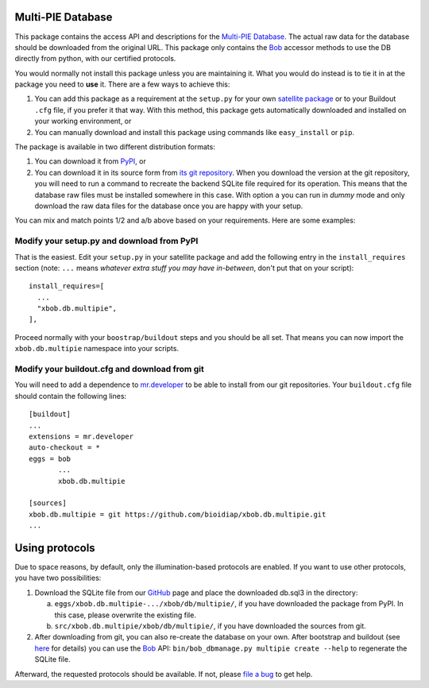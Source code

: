 ====================
 Multi-PIE Database
====================

This package contains the access API and descriptions for the `Multi-PIE
Database <http://www.multipie.org/>`_. The actual raw data for
the database should be downloaded from the original URL. This package only
contains the `Bob <http://www.idiap.ch/software/bob/>`_ accessor methods to use
the DB directly from python, with our certified protocols.

You would normally not install this package unless you are maintaining it. What
you would do instead is to tie it in at the package you need to **use** it.
There are a few ways to achieve this:

1. You can add this package as a requirement at the ``setup.py`` for your own
   `satellite package
   <https://github.com/idiap/bob/wiki/Virtual-Work-Environments-with-Buildout>`_
   or to your Buildout ``.cfg`` file, if you prefer it that way. With this
   method, this package gets automatically downloaded and installed on your
   working environment, or

2. You can manually download and install this package using commands like
   ``easy_install`` or ``pip``.

The package is available in two different distribution formats:

1. You can download it from `PyPI <http://pypi.python.org/pypi>`_, or

2. You can download it in its source form from `its git repository
   <https://github.com/bioidiap/xbob.db.multipie>`_. When you download the
   version at the git repository, you will need to run a command to recreate
   the backend SQLite file required for its operation. This means that the
   database raw files must be installed somewhere in this case. With option
   ``a`` you can run in `dummy` mode and only download the raw data files for
   the database once you are happy with your setup.

You can mix and match points 1/2 and a/b above based on your requirements. Here
are some examples:

Modify your setup.py and download from PyPI
===========================================

That is the easiest. Edit your ``setup.py`` in your satellite package and add
the following entry in the ``install_requires`` section (note: ``...`` means
`whatever extra stuff you may have in-between`, don't put that on your
script)::

    install_requires=[
      ...
      "xbob.db.multipie",
    ],

Proceed normally with your ``boostrap/buildout`` steps and you should be all
set. That means you can now import the ``xbob.db.multipie`` namespace into your scripts.

Modify your buildout.cfg and download from git
==============================================

You will need to add a dependence to `mr.developer
<http://pypi.python.org/pypi/mr.developer/>`_ to be able to install from our
git repositories. Your ``buildout.cfg`` file should contain the following
lines::

  [buildout]
  ...
  extensions = mr.developer
  auto-checkout = *
  eggs = bob
         ...
         xbob.db.multipie

  [sources]
  xbob.db.multipie = git https://github.com/bioidiap/xbob.db.multipie.git
  ...

=================
 Using protocols
=================

Due to space reasons, by default, only the illumination-based protocols are
enabled. If you want to use other protocols, you have two possibilities:

1. Download the SQLite file from our
   `GitHub <https://github.com/bioidiap/xbob.db.multipie/downloads>`_ page and
   place the downloaded db.sql3 in the directory:

   a) ``eggs/xbob.db.multipie-.../xbob/db/multipie/``, if you have downloaded
      the package from PyPI. In this case, please overwrite the existing file.

   b) ``src/xbob.db.multipie/xbob/db/multipie/``, if you have downloaded the
      sources from git.

2. After downloading from git, you can also re-create the database on your own.
   After bootstrap and buildout (see `here
   <http://www.idiap.ch/software/bob/docs/releases/last/sphinx/html/OrganizeYourCode.html>`_
   for details) you can use the `Bob <http://www.idiap.ch/software/bob/>`_ API:
   ``bin/bob_dbmanage.py multipie create --help`` to regenerate the SQLite file.

Afterward, the requested protocols should be available. If not, please
`file a bug <https://github.com/bioidiap/xbob.db.multipie/issues>`_ to get help.
